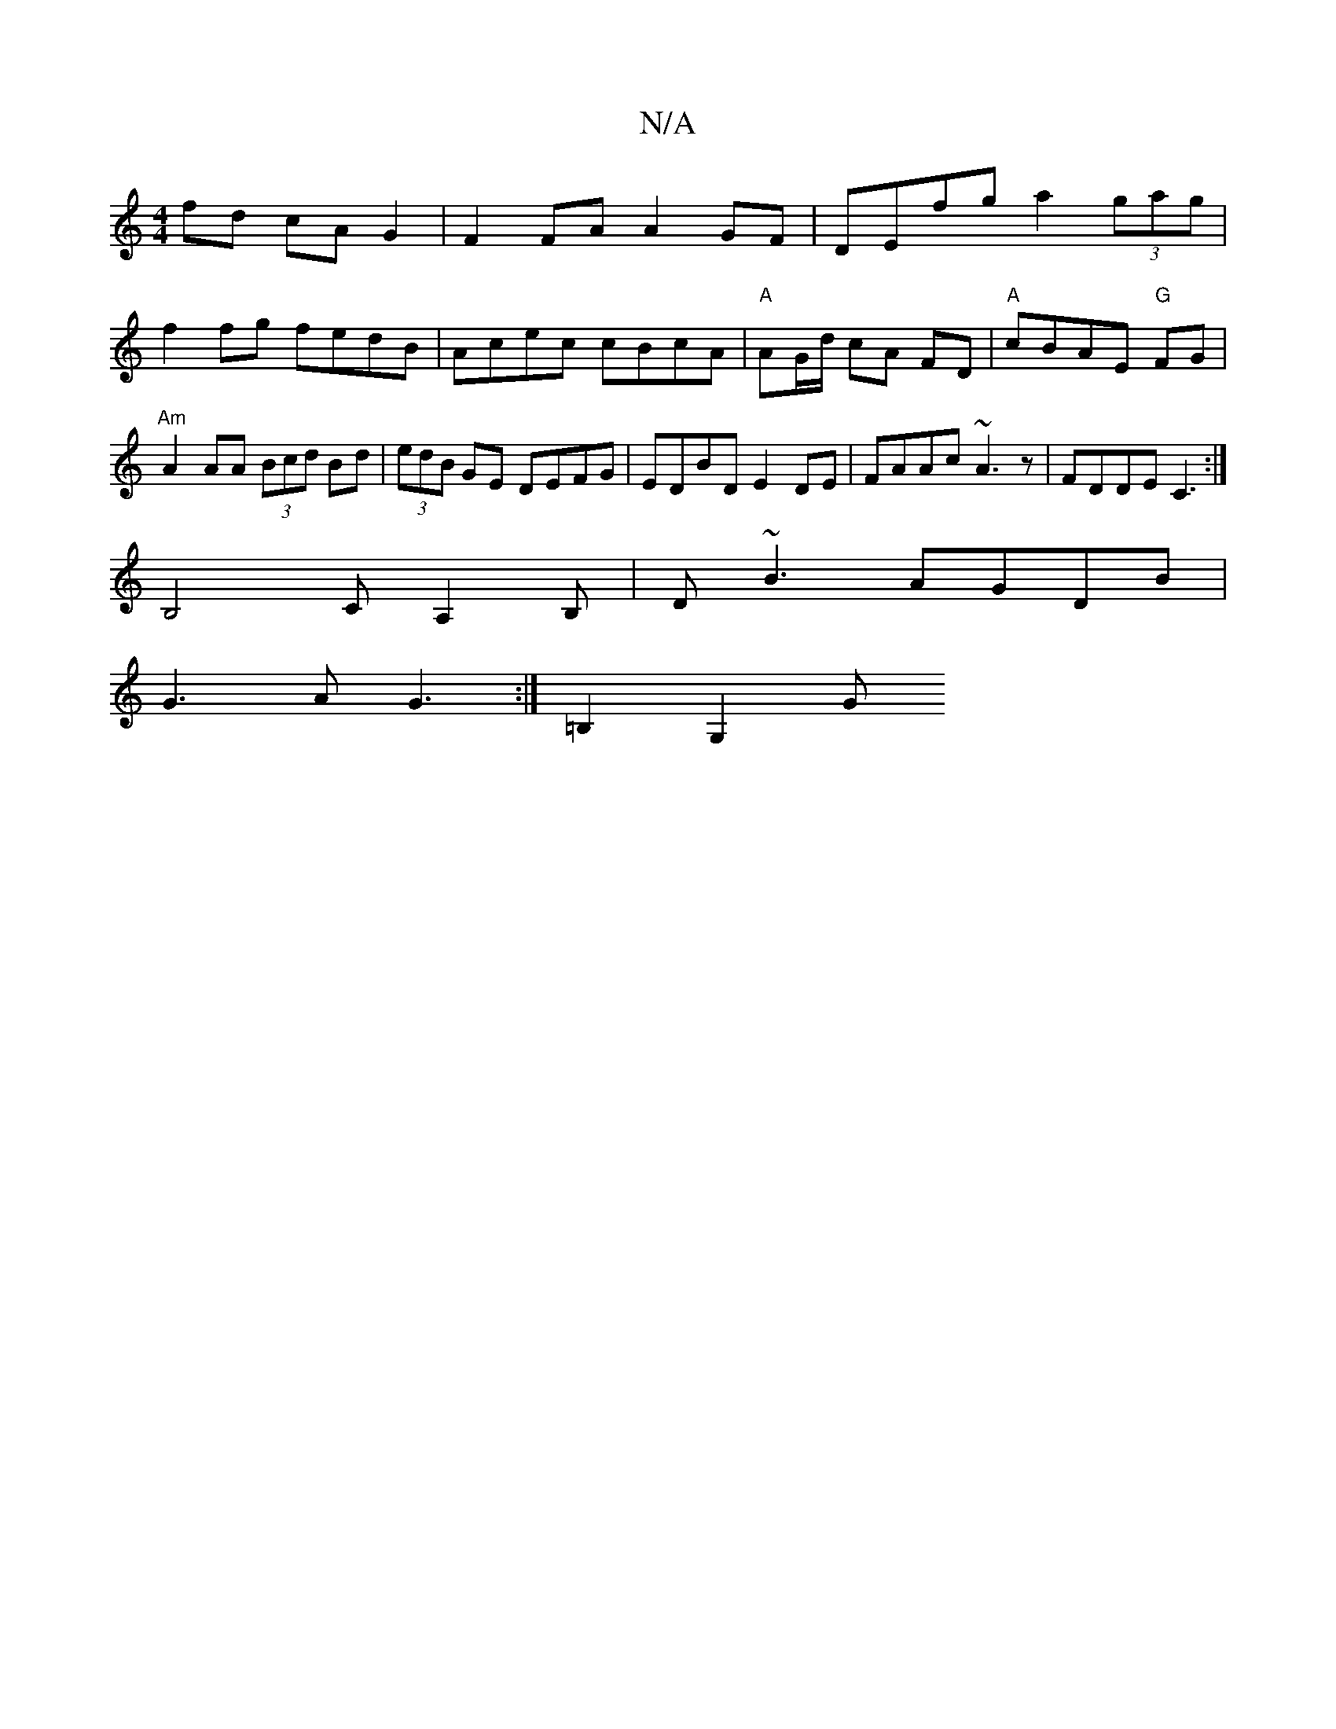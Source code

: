 X:1
T:N/A
M:4/4
R:N/A
K:Cmajor
2 fd cAG2 | F2 FA A2 GF | DEfg a2 (3gag |
f2 fg fedB | Acec cBcA|"A"AG/d/ cA FD|"A"cBAE "G"FG| "Am"A2 AA (3Bcd Bd |(3edB GE DEFG | EDBD E2 DE| FAAc ~A3z|FDDE C3:|
B,4CA,2B,|D~B3 AGDB|
G3A-G3:|=B,2G,2G